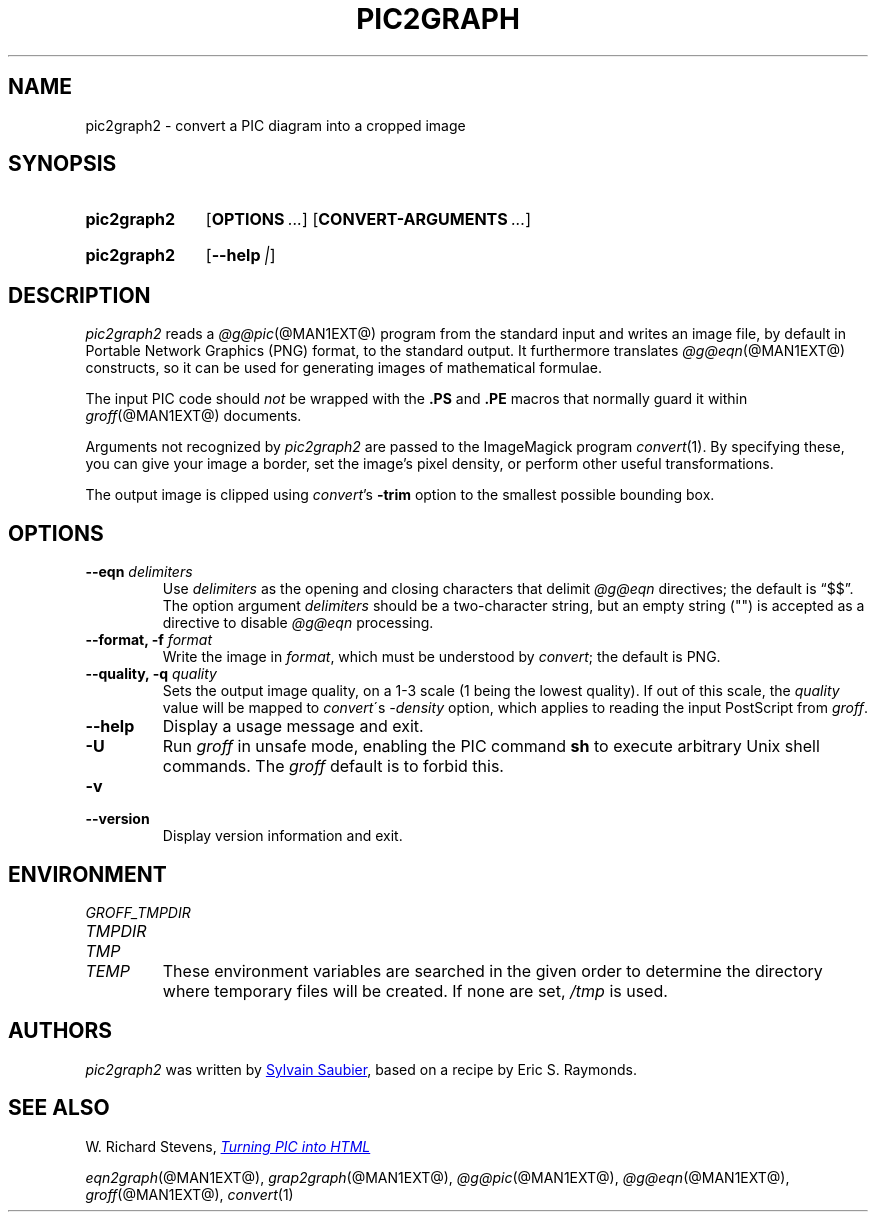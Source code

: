 .TH PIC2GRAPH @MAN1EXT@ "@MDATE@" "groff @VERSION@"
.SH NAME
pic2graph2 \- convert a PIC diagram into a cropped image
.
.
.\" ====================================================================
.\" Legal Terms
.\" ====================================================================
.\"
.\" This documentation is released to the public domain.
.
.
.\" ====================================================================
.SH SYNOPSIS
.\" ====================================================================
.
.SY pic2graph2
.OP OPTIONS ...
.OP CONVERT-ARGUMENTS ...
.\" < in > out
.YS
.
.SY pic2graph2
\# FIXME: not showing "--version"
.OP \-\-help | \-\-version
.YS
.
.
.\" ====================================================================
.SH DESCRIPTION
.\" ====================================================================
.
.I pic2graph2
reads a
.IR @g@pic (@MAN1EXT@)
program from the standard input and writes an image file,
by default in Portable Network Graphics (PNG) format,
to the standard output.
.
It furthermore translates
.IR @g@eqn (@MAN1EXT@)
constructs, so it can be used for generating images of mathematical
formulae.
.
.
.PP
The input PIC code should
.I not
be wrapped with the
.B \&.PS
and
.B \&.PE
macros that normally guard it within
.IR groff (@MAN1EXT@)
documents.
.
.
.\" FIXME: How old?  This text hasn't been touched since 2008 at latest.
.\" Older versions of
.\" .I \%convert
.\" will produce a black-on-white graphic; newer ones may produce a
.\" black-on-transparent graphic.
.
.PP
Arguments not recognized by
.I pic2graph2
are passed to the ImageMagick program
.IR \%convert (1).
.
.
By specifying these, you can give your image a border,
set the image's pixel density,
or perform other useful transformations.
.
.
.PP
The output image is clipped using
.IR \%convert 's
.B \-trim
option to the smallest possible bounding box.
.
.
.\" ====================================================================
.SH OPTIONS
.\" ====================================================================
.
.TP
.BI "\-\-eqn " delimiters
Use
.I delimiters
as the opening and closing
characters that delimit
.I @g@eqn
directives;
the default is \(lq$$\(rq.
.
The option argument
.I delimiters
should be a two-character string,
but an empty string (\(dq\(dq) is accepted as a directive to disable
.I @g@eqn
processing.
.
.
.TP
.BI "\-\-format, \-f " format
Write the image in
.IR format ,
which must be understood by
.IR \%convert ;
the default is PNG.
.
.TP
.BI "\-\-quality, \-q " quality
Sets the output image quality, on a 1-3 scale (1 being the lowest quality).
If out of this scale, the
.IR quality
value will be mapped to
.IR \%convert \'s
.IR -density
option, which applies to reading the input PostScript from
.IR groff .
.
.
.TP
.B \-\-help
Display a usage message and exit.
.
.TP
.B \-U
Run
.I groff
in unsafe mode, enabling the PIC command
.B sh
to execute arbitrary Unix shell commands.
.
The
.I groff
default is to forbid this.
.
.
.TP
.B \-v
.TQ
.B \-\-version
Display version information and exit.
.
.
.\" ====================================================================
.SH ENVIRONMENT
.\" ====================================================================
.
.TP
.I \%GROFF_TMPDIR
.TQ
.I \%TMPDIR
.TQ
.I TMP
.TQ
.I TEMP
These environment variables are searched in the given order to determine
the directory where temporary files will be created.
.
If none are set,
.I /tmp
is used.
.
.
.\" ====================================================================
.SH AUTHORS
.\" ====================================================================
.
.I pic2graph2
was written by
.MT mail@\:sylsau.com
Sylvain Saubier
.ME ,
based on a recipe by Eric S. \& Raymonds.
.
.
.\" ====================================================================
.SH "SEE ALSO"
.\" ====================================================================
.
W.\& Richard Stevens,
.UR http://\:www.kohala.com/\:start/\:troff/\:pic2html.html
.I Turning PIC into HTML
.UE
.
.
.PP
.IR eqn2graph (@MAN1EXT@),
.IR grap2graph (@MAN1EXT@),
.IR @g@pic (@MAN1EXT@),
.IR @g@eqn (@MAN1EXT@),
.IR groff (@MAN1EXT@),
.IR \%convert (1)
.
.
.\" Local Variables:
.\" mode: nroff
.\" End:
.\" vim: set filetype=groff:
